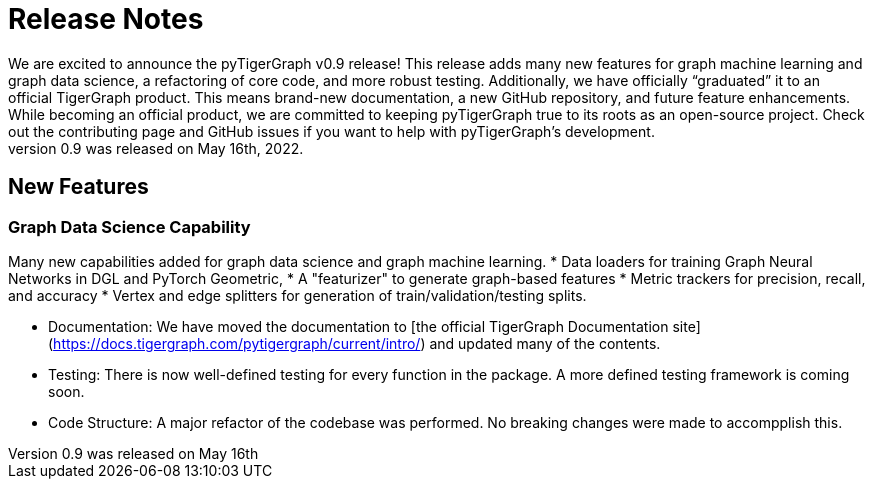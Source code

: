 # Release Notes
We are excited to announce the pyTigerGraph v0.9 release! This release adds many new features for graph machine learning and graph data science, a refactoring of core code, and more robust testing. Additionally, we have officially “graduated” it to an official TigerGraph product. This means brand-new documentation, a new GitHub repository, and future feature enhancements. While becoming an official product, we are committed to keeping pyTigerGraph true to its roots as an open-source project. Check out the contributing page and GitHub issues if you want to help with pyTigerGraph’s development.
pyTigerGraph 0.9 was released on May 16th, 2022.

## New Features
### Graph Data Science Capability
Many new capabilities added for graph data science and graph machine learning. 
* Data loaders for training Graph Neural Networks in DGL and PyTorch Geometric, 
* A "featurizer" to generate graph-based features 
* Metric trackers for precision, recall, and accuracy
* Vertex and edge splitters for generation of train/validation/testing splits.


* Documentation: We have moved the documentation to [the official TigerGraph Documentation site](https://docs.tigergraph.com/pytigergraph/current/intro/) and updated many of the contents.

* Testing: There is now well-defined testing for every function in the package. A more defined testing framework is coming soon.

* Code Structure: A major refactor of the codebase was performed. No breaking changes were made to accompplish this.
